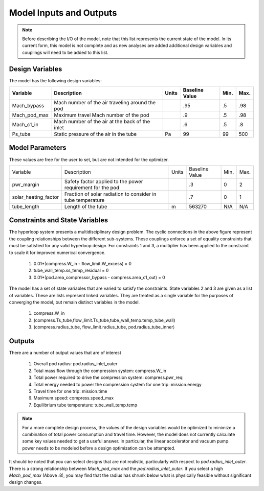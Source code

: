 ============================
Model Inputs and Outputs
============================

.. note:: 
    Before describing the I/O of the model, note that this list represents the current state 
    of the model. In its current form, this model is not complete and as new analyses are added
    additional design variables and couplings will need to be added to this list. 

Design Variables
====================

The model has the following design variables: 

========================  ====================================================  ========  ===============  ===============  ===============
Variable                  Description                                           Units     Baseline Value        Min.             Max.
========================  ====================================================  ========  ===============  ===============  ===============
Mach_bypass               Mach number of the air traveling around the pod                   .95              .5              .98
------------------------  ----------------------------------------------------  --------  ---------------  ---------------  ---------------  
Mach_pod_max              Maximum travel Mach number of the pod                             .9               .5              .98              
------------------------  ----------------------------------------------------  --------  ---------------  ---------------  ---------------  
Mach_c1_in                Mach number of the air at the back of the inlet                   .6               .5              .8
------------------------  ----------------------------------------------------  --------  ---------------  ---------------  ---------------  
Ps_tube                   Static pressure of the air in the tube                  Pa         99                99              500
========================  ====================================================  ========  ===============  ===============  ===============


Model Parameters
=======================
These values are free for the user to set, but are not intended for the optimizer.


========================  ===========================================================  ========  ===============  ===============  ===============
Variable                  Description                                                  Units     Baseline Value        Min.             Max.
------------------------  -----------------------------------------------------------  --------  ---------------  ---------------  ---------------  
pwr_margin                Safety factor applied to the power requirement for the pod                .3                  0                2
------------------------  -----------------------------------------------------------  --------  ---------------  ---------------  ---------------
solar_heating_factor      Fraction of solar radiation to consider in tube temperature               .7                  0                1
------------------------  -----------------------------------------------------------  --------  ---------------  ---------------  ---------------
tube_length               Length of the tube                                             m         563270              N/A              N/A
========================  ===========================================================  ========  ===============  ===============  ===============


Constraints and State Variables
=================================

The hyperloop system presents a multidisciplinary design problem. The cyclic connections in
the above figure represent the coupling relationships between the different sub-systems. These 
couplings enforce a set of equality constraints that must be satisfied for any valid hyperloop 
design. For constraints 1 and 3, a multiplier has been applied to the constraint to scale it for 
improved numerical convergence. 
     
    #. 0.01*(compress.W\_in - flow\_limit.W_excess) = 0
    #. tube\_wall\_temp.ss\_temp\_residual = 0  
    #. 0.01*(pod.area\_compressor\_bypass - compress.area\_c1\_out) = 0

The model has a set of state variables that are varied to satisfy the constraints. State variables 
2 and 3 are given as a list of variables. These are lists represent linked variables. They are treated 
as a single variable for the purposes of converging the model, but remain distinct variables in the model. 

    #. compress.W\_in
    #. (compress.Ts_tube,flow_limit.Ts_tube,tube_wall_temp.temp_tube_wall)
    #. (compress.radius_tube, flow_limit.radius_tube, pod.radius_tube_inner)

Outputs
====================

There are a number of output values that are of interest

    #. Overall pod radius: pod.radius_inlet_outer
    #. Total mass flow through the compression system: compress.W_in
    #. Total power required to drive the compression system: compress.pwr_req
    #. Total energy needed to power the compression system for one trip: mission.energy
    #. Travel time for one trip: mission.time
    #. Maximum speed: compress.speed_max
    #. Equilibrium tube temperature: tube_wall_temp.temp

.. note:: 
    For a more complete design process, the values of the design variables would be optimized 
    to minimize a combination of total power consumption and travel time. However, the model does
    not currently calculate some key values needed to get a useful answer. In particular, the linear 
    accelerator and vacuum pump power needs to be modeled before a
    design optimization can be attempted. 

It should be noted that you can select designs that are not realistic, particularly with respect
to `pod.radius_inlet_outer`. There is a strong relationship between `Mach_pod_max` and the `pod.radius_inlet_outer`. 
If you select a high `Mach_pod_max` (Above .8), you may find that the radius has shrunk below what is physically 
feasible without significant design changes. 

